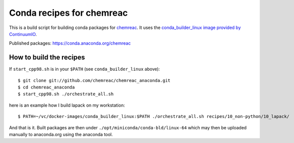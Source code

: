 Conda recipes for chemreac
==========================
This is a build script for building conda packages for `chemreac <https://github.com/chemreac/chemreac>`_.
It uses the `conda_builder_linux image provided by ContinuumIO <https://github.com/ContinuumIO/docker-images/tree/master/conda_builder_linux>`_.

Published packages: https://conda.anaconda.org/chemreac

How to build the recipes
------------------------
If ``start_cpp98.sh`` is in your ``$PATH`` (see ``conda_builder_linux`` above):

::

   $ git clone git://github.com/chemreac/chemreac_anaconda.git
   $ cd chemreac_anaconda
   $ start_cpp98.sh ./orchestrate_all.sh


here is an example how I build lapack on my workstation:

::

   $ PATH=~/vc/docker-images/conda_builder_linux:$PATH ./orchestrate_all.sh recipes/10_non-python/10_lapack/


And that is it. Built packages are then under ``./opt/miniconda/conda-bld/linux-64`` which may then be
uploaded manually to anaconda.org using the anaconda tool.
